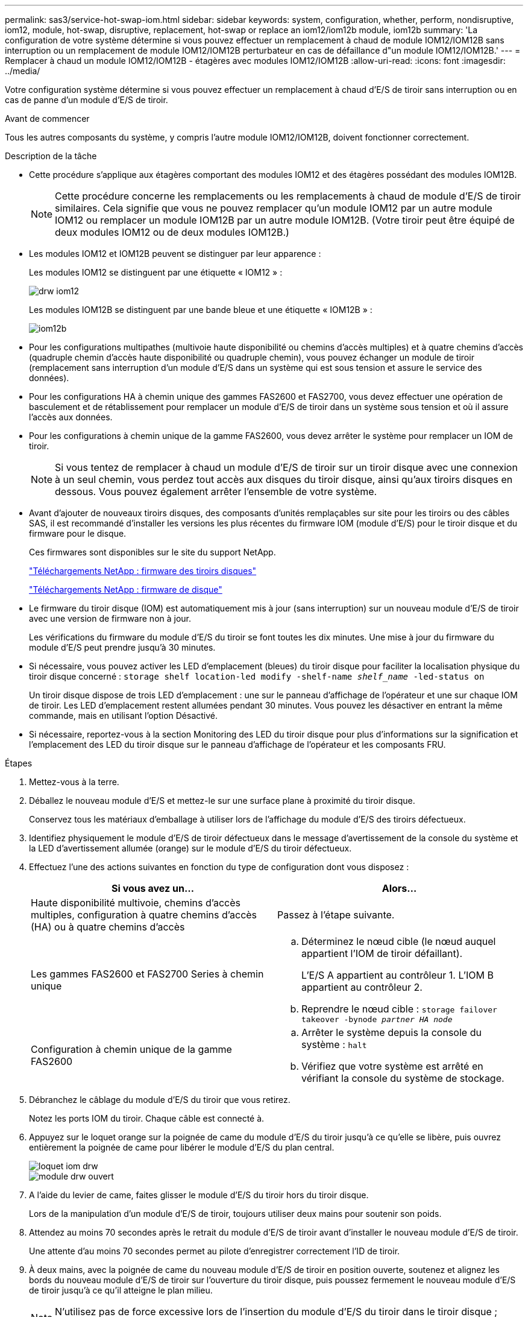 ---
permalink: sas3/service-hot-swap-iom.html 
sidebar: sidebar 
keywords: system, configuration, whether, perform, nondisruptive, iom12, module, hot-swap, disruptive, replacement, hot-swap or replace an iom12/iom12b module, iom12b 
summary: 'La configuration de votre système détermine si vous pouvez effectuer un remplacement à chaud de module IOM12/IOM12B sans interruption ou un remplacement de module IOM12/IOM12B perturbateur en cas de défaillance d"un module IOM12/IOM12B.' 
---
= Remplacer à chaud un module IOM12/IOM12B - étagères avec modules IOM12/IOM12B
:allow-uri-read: 
:icons: font
:imagesdir: ../media/


[role="lead"]
Votre configuration système détermine si vous pouvez effectuer un remplacement à chaud d'E/S de tiroir sans interruption ou en cas de panne d'un module d'E/S de tiroir.

.Avant de commencer
Tous les autres composants du système, y compris l'autre module IOM12/IOM12B, doivent fonctionner correctement.

.Description de la tâche
* Cette procédure s'applique aux étagères comportant des modules IOM12 et des étagères possédant des modules IOM12B.
+

NOTE: Cette procédure concerne les remplacements ou les remplacements à chaud de module d'E/S de tiroir similaires. Cela signifie que vous ne pouvez remplacer qu'un module IOM12 par un autre module IOM12 ou remplacer un module IOM12B par un autre module IOM12B. (Votre tiroir peut être équipé de deux modules IOM12 ou de deux modules IOM12B.)

* Les modules IOM12 et IOM12B peuvent se distinguer par leur apparence :
+
Les modules IOM12 se distinguent par une étiquette « IOM12 » :

+
image::../media/drw_iom12.gif[drw iom12]

+
Les modules IOM12B se distinguent par une bande bleue et une étiquette « IOM12B » :

+
image::../media/iom12b.png[iom12b]

* Pour les configurations multipathes (multivoie haute disponibilité ou chemins d'accès multiples) et à quatre chemins d'accès (quadruple chemin d'accès haute disponibilité ou quadruple chemin), vous pouvez échanger un module de tiroir (remplacement sans interruption d'un module d'E/S dans un système qui est sous tension et assure le service des données).
* Pour les configurations HA à chemin unique des gammes FAS2600 et FAS2700, vous devez effectuer une opération de basculement et de rétablissement pour remplacer un module d'E/S de tiroir dans un système sous tension et où il assure l'accès aux données.
* Pour les configurations à chemin unique de la gamme FAS2600, vous devez arrêter le système pour remplacer un IOM de tiroir.
+

NOTE: Si vous tentez de remplacer à chaud un module d'E/S de tiroir sur un tiroir disque avec une connexion à un seul chemin, vous perdez tout accès aux disques du tiroir disque, ainsi qu'aux tiroirs disques en dessous. Vous pouvez également arrêter l'ensemble de votre système.

* Avant d'ajouter de nouveaux tiroirs disques, des composants d'unités remplaçables sur site pour les tiroirs ou des câbles SAS, il est recommandé d'installer les versions les plus récentes du firmware IOM (module d'E/S) pour le tiroir disque et du firmware pour le disque.
+
Ces firmwares sont disponibles sur le site du support NetApp.

+
https://mysupport.netapp.com/site/downloads/firmware/disk-shelf-firmware["Téléchargements NetApp : firmware des tiroirs disques"]

+
https://mysupport.netapp.com/site/downloads/firmware/disk-drive-firmware["Téléchargements NetApp : firmware de disque"]

* Le firmware du tiroir disque (IOM) est automatiquement mis à jour (sans interruption) sur un nouveau module d'E/S de tiroir avec une version de firmware non à jour.
+
Les vérifications du firmware du module d'E/S du tiroir se font toutes les dix minutes. Une mise à jour du firmware du module d'E/S peut prendre jusqu'à 30 minutes.

* Si nécessaire, vous pouvez activer les LED d'emplacement (bleues) du tiroir disque pour faciliter la localisation physique du tiroir disque concerné : `storage shelf location-led modify -shelf-name _shelf_name_ -led-status on`
+
Un tiroir disque dispose de trois LED d'emplacement : une sur le panneau d'affichage de l'opérateur et une sur chaque IOM de tiroir. Les LED d'emplacement restent allumées pendant 30 minutes. Vous pouvez les désactiver en entrant la même commande, mais en utilisant l'option Désactivé.

* Si nécessaire, reportez-vous à la section Monitoring des LED du tiroir disque pour plus d'informations sur la signification et l'emplacement des LED du tiroir disque sur le panneau d'affichage de l'opérateur et les composants FRU.


.Étapes
. Mettez-vous à la terre.
. Déballez le nouveau module d'E/S et mettez-le sur une surface plane à proximité du tiroir disque.
+
Conservez tous les matériaux d'emballage à utiliser lors de l'affichage du module d'E/S des tiroirs défectueux.

. Identifiez physiquement le module d'E/S de tiroir défectueux dans le message d'avertissement de la console du système et la LED d'avertissement allumée (orange) sur le module d'E/S du tiroir défectueux.
. Effectuez l'une des actions suivantes en fonction du type de configuration dont vous disposez :
+
[cols="2*"]
|===
| Si vous avez un... | Alors... 


 a| 
Haute disponibilité multivoie, chemins d'accès multiples, configuration à quatre chemins d'accès (HA) ou à quatre chemins d'accès
 a| 
Passez à l'étape suivante.



 a| 
Les gammes FAS2600 et FAS2700 Series à chemin unique
 a| 
.. Déterminez le nœud cible (le nœud auquel appartient l'IOM de tiroir défaillant).
+
L'E/S A appartient au contrôleur 1. L'IOM B appartient au contrôleur 2.

.. Reprendre le nœud cible : `storage failover takeover -bynode _partner HA node_`




 a| 
Configuration à chemin unique de la gamme FAS2600
 a| 
.. Arrêter le système depuis la console du système : `halt`
.. Vérifiez que votre système est arrêté en vérifiant la console du système de stockage.


|===
. Débranchez le câblage du module d'E/S du tiroir que vous retirez.
+
Notez les ports IOM du tiroir. Chaque câble est connecté à.

. Appuyez sur le loquet orange sur la poignée de came du module d'E/S du tiroir jusqu'à ce qu'elle se libère, puis ouvrez entièrement la poignée de came pour libérer le module d'E/S du plan central.
+
image::../media/drw_iom_latch.png[loquet iom drw]

+
image::../media/drw_iom_open.png[module drw ouvert]

. A l'aide du levier de came, faites glisser le module d'E/S du tiroir hors du tiroir disque.
+
Lors de la manipulation d'un module d'E/S de tiroir, toujours utiliser deux mains pour soutenir son poids.

. Attendez au moins 70 secondes après le retrait du module d'E/S de tiroir avant d'installer le nouveau module d'E/S de tiroir.
+
Une attente d'au moins 70 secondes permet au pilote d'enregistrer correctement l'ID de tiroir.

. À deux mains, avec la poignée de came du nouveau module d'E/S de tiroir en position ouverte, soutenez et alignez les bords du nouveau module d'E/S de tiroir sur l'ouverture du tiroir disque, puis poussez fermement le nouveau module d'E/S de tiroir jusqu'à ce qu'il atteigne le plan milieu.
+

NOTE: N'utilisez pas de force excessive lors de l'insertion du module d'E/S du tiroir dans le tiroir disque ; vous pouvez endommager les connecteurs.

. Fermez la poignée de came de façon à ce que le loquet s'enclenche en position verrouillée et que l'IOM du shelf soit complètement en place.
. Rebranchez le câblage.
+
Les connecteurs de câble SAS sont clavetés ; lorsqu'ils sont orientés correctement dans un port IOM, le connecteur s'enclenche et la LED LNK du port IOM s'allume en vert. Vous insérez un connecteur de câble SAS dans un port IOM, avec la languette de retrait orientée vers le bas (sur la face inférieure du connecteur).

. Effectuez l'une des actions suivantes en fonction du type de configuration dont vous disposez :
+
[cols="2*"]
|===
| Si vous avez un... | Alors... 


 a| 
Haute disponibilité multivoie, chemins d'accès multiples, configuration à quatre chemins d'accès (HA) ou à quatre chemins d'accès
 a| 
Passez à l'étape suivante.



 a| 
Les gammes FAS2600 et FAS2700 Series à chemin unique
 a| 
Renvoyer le nœud cible : `storage failover giveback -fromnode partner_HA_node`



 a| 
Configuration à chemin unique de la gamme FAS2600
 a| 
Redémarrez votre système.

|===
. Vérifiez que les liaisons du port IOM du tiroir ont été établies.
+
Pour chaque port de module câblé, le voyant LNK (vert) s'allume lorsqu'une ou plusieurs voies SAS ont établi une liaison (avec un adaptateur ou un autre tiroir disque).

. Retournez la pièce défectueuse à NetApp, tel que décrit dans les instructions RMA (retour de matériel) fournies avec le kit.
+
Contactez l'assistance technique à l'adresse https://mysupport.netapp.com/site/global/dashboard["Support NetApp"], 888-463-8277 (Amérique du Nord), 00-800-44-638277 (Europe) ou +800-800-80-800 (Asie/Pacifique) si vous avez besoin du numéro RMA ou de l'aide supplémentaire pour la procédure de remplacement.


